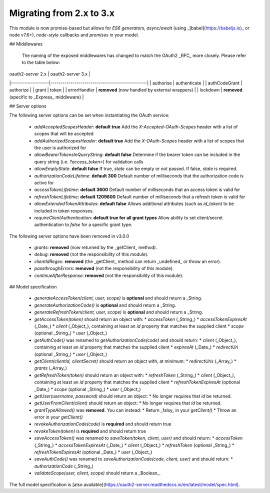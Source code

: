 ===========================
 Migrating from 2.x to 3.x
===========================

This module is now promise-based but allows for *ES6 generators*, *async/await* (using _[babel](https://babeljs.io)_ or node v7.6+), *node-style* callbacks and *promises* in your model.

## Middlewares

  The naming of the exposed middlewares has changed to match the OAuth2 _RFC_ more closely. Please refer to the table below:

| oauth2-server 2.x | oauth2-server 3.x                              |
|-------------------|------------------------------------------------|
| authorise         | authenticate                                   |
| authCodeGrant     | authorize                                      |
| grant             | token                                          |
| errorHandler      | **removed** (now handled by external wrappers) |
| lockdown          | **removed** (specific to _Express_ middleware) |

## Server options

The following server options can be set when instantiating the OAuth service:  

  * `addAcceptedScopesHeader`: **default true** Add the `X-Accepted-OAuth-Scopes` header with a list of scopes that will be accepted
  * `addAuthorizedScopesHeader`: **default true** Add the `X-OAuth-Scopes` header with a list of scopes that the user is authorized for
  * `allowBearerTokensInQueryString`: **default false** Determine if the bearer token can be included in the query string (i.e. `?access_token=`) for validation calls
  * `allowEmptyState`: **default false** If true, `state` can be empty or not passed.  If false, `state` is required.
  * `authorizationCodeLifetime`: **default 300** Default number of milliseconds that the authorization code is active for
  * `accessTokenLifetime`: **default 3600** Default number of milliseconds that an access token is valid for
  * `refreshTokenLifetime`: **default 1209600** Default number of milliseconds that a refresh token is valid for
  * `allowExtendedTokenAttributes`: **default false** Allows additional attributes (such as `id_token`) to be included in token responses.
  * `requireClientAuthentication`: **default true for all grant types** Allow ability to set client/secret authentication to `false` for a specific grant type.   

The following server options have been removed in v3.0.0

  * `grants`: **removed** (now returned by the _getClient_ method).
  * `debug`: **removed** (not the responsibility of this module).
  * `clientIdRegex`: **removed** (the _getClient_ method can return _undefined_ or throw an error).
  * `passthroughErrors`: **removed** (not the responsibility of this module).
  * `continueAfterResponse`: **removed** (not the responsibility of this module).

## Model specification

  * `generateAccessToken(client, user, scope)` is **optional** and should return a _String.

  * `generateAuthorizationCode()` is **optional** and should return a _String.

  * `generateRefreshToken(client, user, scope)` is **optional** and should return a _String.

  * `getAccessToken(token)` should return an object with:
    * `accessToken` (_String_)
    * `accessTokenExpiresAt` (_Date_)
    * `client` (_Object_),  containing at least an `id` property that matches the supplied client
    * `scope` (optional _String_)
    * `user` (_Object_)

  * `getAuthCode()` was renamed to `getAuthorizationCode(code)` and should return:
    * `client` (_Object_), containing at least an `id` property that matches the supplied client
    * `expiresAt` (_Date_)
    * `redirectUri` (optional _String_)
    * `user` (_Object_)

  * `getClient(clientId, clientSecret)` should return an object with, at minimum:
    * `redirectUris` (_Array_)
    * `grants` (_Array_)

  * `getRefreshToken(token)` should return an object with:
    * `refreshToken` (_String_)
    * `client` (_Object_),  containing at least an `id` property that matches the supplied client
    * `refreshTokenExpiresAt` (optional _Date_)
    * `scope` (optional _String_)
    * `user` (_Object_)

  * `getUser(username, password)` should return an object:
    * No longer requires that `id` be returned.

  * `getUserFromClient(client)` should return an object:
    * No longer requires that `id` be returned.

  * `grantTypeAllowed()` was **removed**. You can instead:
    * Return _falsy_ in your `getClient()`
    * Throw an error in your `getClient()`

  * `revokeAuthorizationCode(code)` is **required** and should return true

  * `revokeToken(token)` is **required** and should return true

  * `saveAccessToken()` was renamed to `saveToken(token, client, user)` and should return:
    * `accessToken` (_String_)
    * `accessTokenExpiresAt` (_Date_)
    * `client` (_Object_)
    * `refreshToken` (optional _String_)
    * `refreshTokenExpiresAt` (optional _Date_)
    * `user` (_Object_)

  * `saveAuthCode()` was renamed to `saveAuthorizationCode(code, client, user)` and should return:
    * `authorizationCode` (_String_)

  * `validateScope(user, client, scope)` should return a _Boolean_.

The full model specification is [also available](https://oauth2-server.readthedocs.io/en/latest/model/spec.html).
